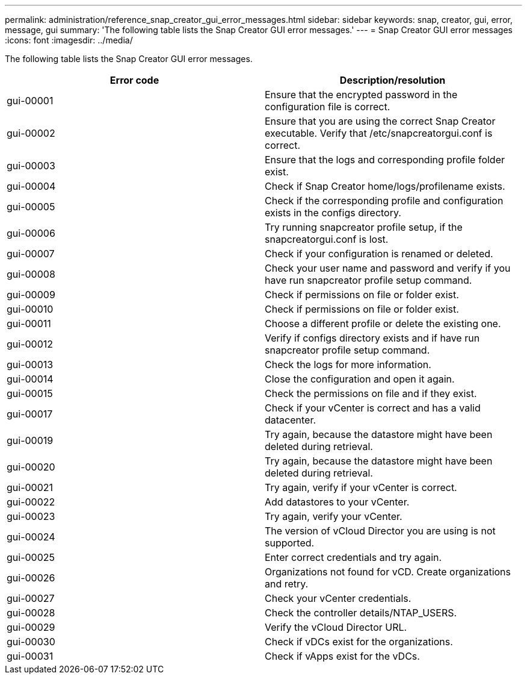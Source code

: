 ---
permalink: administration/reference_snap_creator_gui_error_messages.html
sidebar: sidebar
keywords: snap, creator, gui, error, message, gui
summary: 'The following table lists the Snap Creator GUI error messages.'
---
= Snap Creator GUI error messages
:icons: font
:imagesdir: ../media/

[.lead]
The following table lists the Snap Creator GUI error messages.

[options="header"]
|===
| Error code| Description/resolution
a|
gui-00001
a|
Ensure that the encrypted password in the configuration file is correct.
a|
gui-00002
a|
Ensure that you are using the correct Snap Creator executable. Verify that /etc/snapcreatorgui.conf is correct.
a|
gui-00003
a|
Ensure that the logs and corresponding profile folder exist.
a|
gui-00004
a|
Check if Snap Creator home/logs/profilename exists.
a|
gui-00005
a|
Check if the corresponding profile and configuration exists in the configs directory.
a|
gui-00006
a|
Try running snapcreator profile setup, if the snapcreatorgui.conf is lost.
a|
gui-00007
a|
Check if your configuration is renamed or deleted.
a|
gui-00008
a|
Check your user name and password and verify if you have run snapcreator profile setup command.
a|
gui-00009
a|
Check if permissions on file or folder exist.
a|
gui-00010
a|
Check if permissions on file or folder exist.
a|
gui-00011
a|
Choose a different profile or delete the existing one.
a|
gui-00012
a|
Verify if configs directory exists and if have run snapcreator profile setup command.
a|
gui-00013
a|
Check the logs for more information.
a|
gui-00014
a|
Close the configuration and open it again.
a|
gui-00015
a|
Check the permissions on file and if they exist.
a|
gui-00017
a|
Check if your vCenter is correct and has a valid datacenter.
a|
gui-00019
a|
Try again, because the datastore might have been deleted during retrieval.
a|
gui-00020
a|
Try again, because the datastore might have been deleted during retrieval.
a|
gui-00021
a|
Try again, verify if your vCenter is correct.
a|
gui-00022
a|
Add datastores to your vCenter.
a|
gui-00023
a|
Try again, verify your vCenter.
a|
gui-00024
a|
The version of vCloud Director you are using is not supported.
a|
gui-00025
a|
Enter correct credentials and try again.
a|
gui-00026
a|
Organizations not found for vCD. Create organizations and retry.
a|
gui-00027
a|
Check your vCenter credentials.
a|
gui-00028
a|
Check the controller details/NTAP_USERS.
a|
gui-00029
a|
Verify the vCloud Director URL.
a|
gui-00030
a|
Check if vDCs exist for the organizations.
a|
gui-00031
a|
Check if vApps exist for the vDCs.
|===
